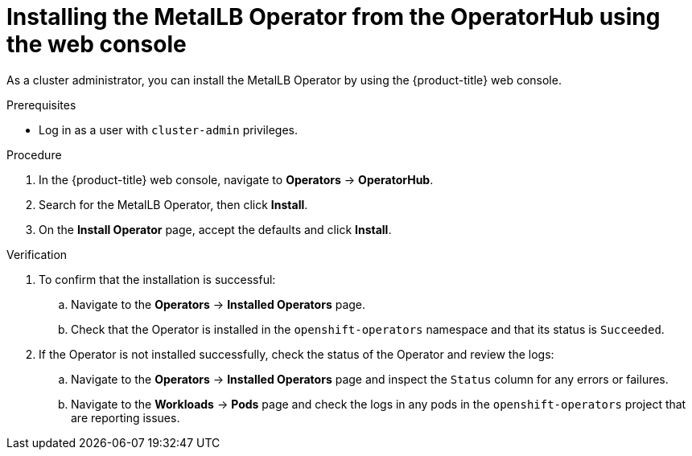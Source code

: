 // Module included in the following assemblies:
//
// * networking/metallb/metallb-operator-install.adoc

:_content-type: PROCEDURE
[id="installing-the-metallb-operator-using-web-console_{context}"]
= Installing the MetalLB Operator from the OperatorHub using the web console

As a cluster administrator, you can install the MetalLB Operator by using the {product-title} web console.

.Prerequisites

* Log in as a user with `cluster-admin` privileges.

.Procedure

. In the {product-title} web console, navigate to *Operators* -> *OperatorHub*.

. Search for the MetalLB Operator, then click *Install*.

. On the *Install Operator* page, accept the defaults and click *Install*.

.Verification

. To confirm that the installation is successful:

.. Navigate to the *Operators* -> *Installed Operators* page.

.. Check that the Operator is installed in the `openshift-operators` namespace and that its status is `Succeeded`.

. If the Operator is not installed successfully, check the status of the Operator and review the logs:

.. Navigate to the *Operators* -> *Installed Operators* page and inspect the `Status` column for any errors or failures.

.. Navigate to the *Workloads* -> *Pods* page and check the logs in any pods in the `openshift-operators` project that are reporting issues.

